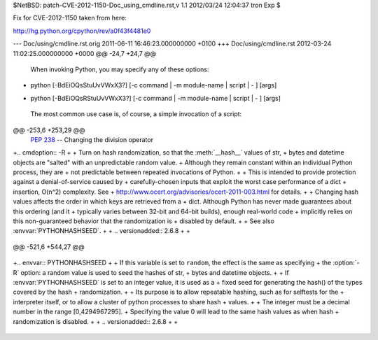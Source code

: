 $NetBSD: patch-CVE-2012-1150-Doc_using_cmdline.rst,v 1.1 2012/03/24 12:04:37 tron Exp $

Fix for CVE-2012-1150 taken from here:

http://hg.python.org/cpython/rev/a0f43f4481e0

--- Doc/using/cmdline.rst.orig	2011-06-11 16:46:23.000000000 +0100
+++ Doc/using/cmdline.rst	2012-03-24 11:02:25.000000000 +0000
@@ -24,7 +24,7 @@
 
 When invoking Python, you may specify any of these options::
 
-    python [-BdEiOQsStuUvVWxX3?] [-c command | -m module-name | script | - ] [args]
+    python [-BdEiOQsRStuUvVWxX3?] [-c command | -m module-name | script | - ] [args]
 
 The most common use case is, of course, a simple invocation of a script::
 
@@ -253,6 +253,29 @@
       :pep:`238` -- Changing the division operator
 
 
+.. cmdoption:: -R
+
+   Turn on hash randomization, so that the :meth:`__hash__` values of str,
+   bytes and datetime objects are "salted" with an unpredictable random value.
+   Although they remain constant within an individual Python process, they are
+   not predictable between repeated invocations of Python.
+
+   This is intended to provide protection against a denial-of-service caused by
+   carefully-chosen inputs that exploit the worst case performance of a dict
+   insertion, O(n^2) complexity.  See
+   http://www.ocert.org/advisories/ocert-2011-003.html for details.
+
+   Changing hash values affects the order in which keys are retrieved from a
+   dict.  Although Python has never made guarantees about this ordering (and it
+   typically varies between 32-bit and 64-bit builds), enough real-world code
+   implicitly relies on this non-guaranteed behavior that the randomization is
+   disabled by default.
+
+   See also :envvar:`PYTHONHASHSEED`.
+
+   .. versionadded:: 2.6.8
+
+
 .. cmdoption:: -s
 
    Don't add user site directory to sys.path
@@ -521,6 +544,27 @@
 
    .. versionadded:: 2.6
 
+.. envvar:: PYTHONHASHSEED
+
+   If this variable is set to ``random``, the effect is the same as specifying
+   the :option:`-R` option: a random value is used to seed the hashes of str,
+   bytes and datetime objects.
+
+   If :envvar:`PYTHONHASHSEED` is set to an integer value, it is used as a
+   fixed seed for generating the hash() of the types covered by the hash
+   randomization.
+
+   Its purpose is to allow repeatable hashing, such as for selftests for the
+   interpreter itself, or to allow a cluster of python processes to share hash
+   values.
+
+   The integer must be a decimal number in the range [0,4294967295].
+   Specifying the value 0 will lead to the same hash values as when hash
+   randomization is disabled.
+
+   .. versionadded:: 2.6.8
+
+
 .. envvar:: PYTHONIOENCODING
 
    Overrides the encoding used for stdin/stdout/stderr, in the syntax
